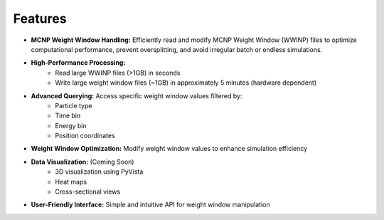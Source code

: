 Features
--------

- **MCNP Weight Window Handling:** Efficiently read and modify MCNP Weight Window (WWINP) files to optimize computational performance, prevent oversplitting, and avoid irregular batch or endless simulations.


- **High-Performance Processing:** 
    - Read large WWINP files (>1GB) in seconds
    - Write large weight window files (~1GB) in approximately 5 minutes (hardware dependent)


- **Advanced Querying:** Access specific weight window values filtered by:
    - Particle type
    - Time bin
    - Energy bin
    - Position coordinates


- **Weight Window Optimization:** Modify weight window values to enhance simulation efficiency


- **Data Visualization:** (Coming Soon)
    - 3D visualization using PyVista
    - Heat maps
    - Cross-sectional views


- **User-Friendly Interface:** Simple and intuitive API for weight window manipulation
